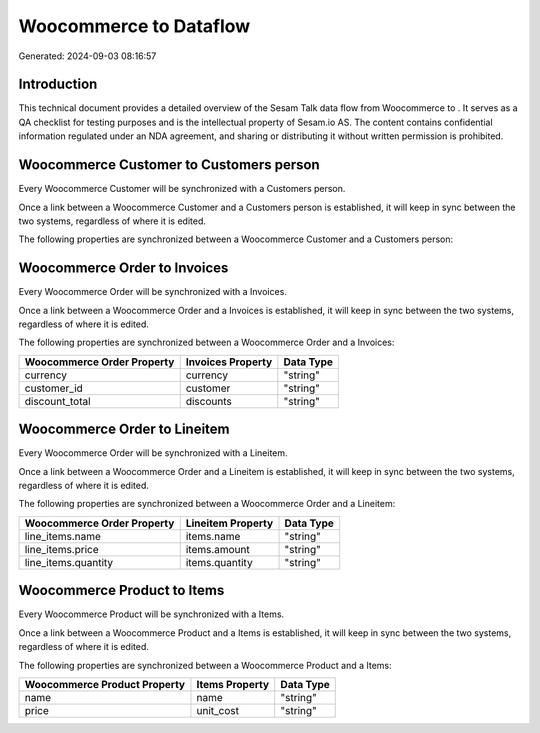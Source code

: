 ========================
Woocommerce to  Dataflow
========================

Generated: 2024-09-03 08:16:57

Introduction
------------

This technical document provides a detailed overview of the Sesam Talk data flow from Woocommerce to . It serves as a QA checklist for testing purposes and is the intellectual property of Sesam.io AS. The content contains confidential information regulated under an NDA agreement, and sharing or distributing it without written permission is prohibited.

Woocommerce Customer to  Customers person
-----------------------------------------
Every Woocommerce Customer will be synchronized with a  Customers person.

Once a link between a Woocommerce Customer and a  Customers person is established, it will keep in sync between the two systems, regardless of where it is edited.

The following properties are synchronized between a Woocommerce Customer and a  Customers person:

.. list-table::
   :header-rows: 1

   * - Woocommerce Customer Property
     -  Customers person Property
     -  Data Type


Woocommerce Order to  Invoices
------------------------------
Every Woocommerce Order will be synchronized with a  Invoices.

Once a link between a Woocommerce Order and a  Invoices is established, it will keep in sync between the two systems, regardless of where it is edited.

The following properties are synchronized between a Woocommerce Order and a  Invoices:

.. list-table::
   :header-rows: 1

   * - Woocommerce Order Property
     -  Invoices Property
     -  Data Type
   * - currency
     - currency
     - "string"
   * - customer_id
     - customer
     - "string"
   * - discount_total
     - discounts
     - "string"


Woocommerce Order to  Lineitem
------------------------------
Every Woocommerce Order will be synchronized with a  Lineitem.

Once a link between a Woocommerce Order and a  Lineitem is established, it will keep in sync between the two systems, regardless of where it is edited.

The following properties are synchronized between a Woocommerce Order and a  Lineitem:

.. list-table::
   :header-rows: 1

   * - Woocommerce Order Property
     -  Lineitem Property
     -  Data Type
   * - line_items.name
     - items.name
     - "string"
   * - line_items.price
     - items.amount
     - "string"
   * - line_items.quantity
     - items.quantity
     - "string"


Woocommerce Product to  Items
-----------------------------
Every Woocommerce Product will be synchronized with a  Items.

Once a link between a Woocommerce Product and a  Items is established, it will keep in sync between the two systems, regardless of where it is edited.

The following properties are synchronized between a Woocommerce Product and a  Items:

.. list-table::
   :header-rows: 1

   * - Woocommerce Product Property
     -  Items Property
     -  Data Type
   * - name
     - name
     - "string"
   * - price
     - unit_cost
     - "string"

